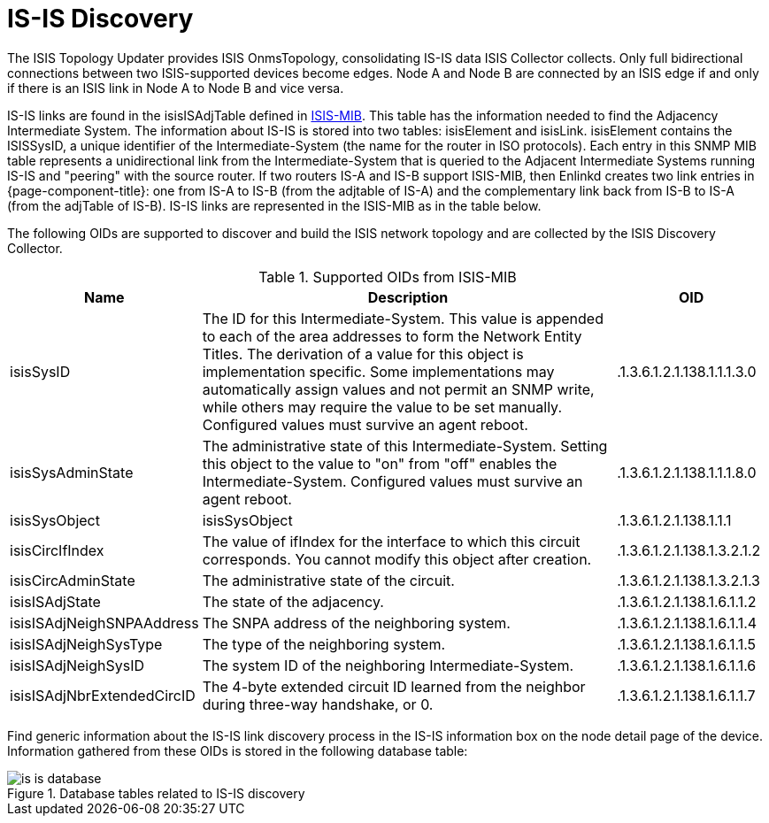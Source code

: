 
= IS-IS Discovery

The ISIS Topology Updater provides ISIS OnmsTopology, consolidating IS-IS data ISIS Collector collects.
Only full bidirectional connections between two ISIS-supported devices become edges.
Node A and Node B are connected by an ISIS edge if and only if there is an ISIS link in Node A to Node B and vice versa.

IS-IS links are found in the isisISAdjTable defined in https://datatracker.ietf.org/doc/html/rfc4444[ISIS-MIB].
This table has the information needed to find the Adjacency Intermediate System.
The information about IS-IS is stored into two tables: isisElement and isisLink.
isisElement contains the ISISSysID, a unique identifier of the Intermediate-System (the name for the router in ISO protocols).
Each entry in this SNMP MIB table represents a unidirectional link from the Intermediate-System that is queried to the Adjacent Intermediate Systems running IS-IS and "peering" with the source router.
If two routers IS-A and IS-B support ISIS-MIB, then Enlinkd creates two link entries in {page-component-title}: one from IS-A to IS-B (from the adjtable of IS-A) and the complementary link back from IS-B to IS-A (from the adjTable of IS-B).
IS-IS links are represented in the ISIS-MIB as in the table below.

The following OIDs are supported to discover and build the ISIS network topology and are collected by the ISIS Discovery Collector.

.Supported OIDs from ISIS-MIB
[options="header"]
[cols="1,3,1"]
|===
| Name
| Description
| OID

| isisSysID
| The ID for this Intermediate-System.
This value is appended to each of the area addresses to form the Network Entity Titles.
The derivation of a value for this object is implementation specific.
Some implementations may automatically assign values and not permit an SNMP write, while others may require the value to be set manually.
Configured values must survive an agent reboot.
| .1.3.6.1.2.1.138.1.1.1.3.0

| isisSysAdminState
| The administrative state of this Intermediate-System.
Setting this object to the value to "on" from "off" enables the Intermediate-System.
Configured values must survive an agent reboot.
| .1.3.6.1.2.1.138.1.1.1.8.0

| isisSysObject
| isisSysObject
| .1.3.6.1.2.1.138.1.1.1

| isisCircIfIndex
| The value of ifIndex for the interface to which this circuit corresponds.
You cannot modify this object after creation.
| .1.3.6.1.2.1.138.1.3.2.1.2

| isisCircAdminState
| The administrative state of the circuit.
| .1.3.6.1.2.1.138.1.3.2.1.3

| isisISAdjState
| The state of the adjacency.
| .1.3.6.1.2.1.138.1.6.1.1.2

| isisISAdjNeighSNPAAddress
| The SNPA address of the neighboring system.
| .1.3.6.1.2.1.138.1.6.1.1.4

| isisISAdjNeighSysType
| The type of the neighboring system.
| .1.3.6.1.2.1.138.1.6.1.1.5

| isisISAdjNeighSysID
| The system ID of the neighboring Intermediate-System.
| .1.3.6.1.2.1.138.1.6.1.1.6

| isisISAdjNbrExtendedCircID
| The 4-byte extended circuit ID learned from the neighbor during three-way handshake, or 0.
| .1.3.6.1.2.1.138.1.6.1.1.7
|===

Find generic information about the IS-IS link discovery process in the IS-IS information box on the node detail page of the device.
Information gathered from these OIDs is stored in the following database table:

.Database tables related to IS-IS discovery
image::enlinkd/is-is-database.png[]